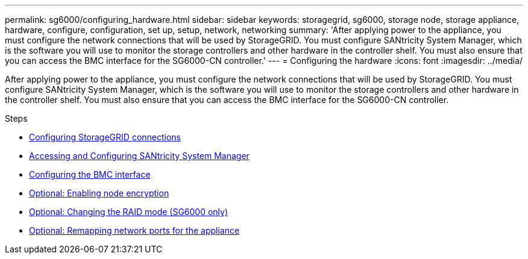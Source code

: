 ---
permalink: sg6000/configuring_hardware.html
sidebar: sidebar
keywords: storagegrid, sg6000, storage node, storage appliance, hardware, configure, configuration, set up, setup, network, networking
summary: 'After applying power to the appliance, you must configure the network connections that will be used by StorageGRID. You must configure SANtricity System Manager, which is the software you will use to monitor the storage controllers and other hardware in the controller shelf. You must also ensure that you can access the BMC interface for the SG6000-CN controller.'
---
= Configuring the hardware
:icons: font
:imagesdir: ../media/

[.lead]
After applying power to the appliance, you must configure the network connections that will be used by StorageGRID. You must configure SANtricity System Manager, which is the software you will use to monitor the storage controllers and other hardware in the controller shelf. You must also ensure that you can access the BMC interface for the SG6000-CN controller.

.Steps

* xref:configuring_storagegrid_connections.adoc[Configuring StorageGRID connections]
* xref:accessing_and_configuring_santricity_system_manager.adoc[Accessing and Configuring SANtricity System Manager]
* xref:configuring_bmc_interface_sg6000.adoc[Configuring the BMC interface]
* xref:optional_enabling_node_encryption.adoc[Optional: Enabling node encryption]
* xref:optional_changing_raid_mode_sg6000_only.adoc[Optional: Changing the RAID mode (SG6000 only)]
* xref:optional_remapping_network_ports_for_appliance_sg6000.adoc[Optional: Remapping network ports for the appliance]
